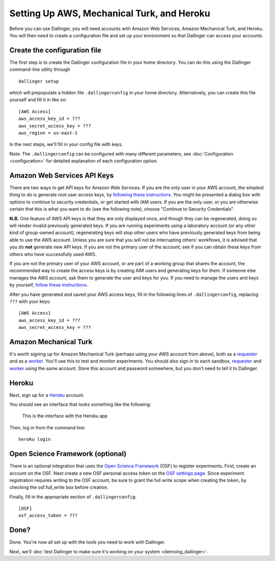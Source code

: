 Setting Up AWS, Mechanical Turk, and Heroku
===========================================

Before you can use Dallinger, you will need accounts with Amazon Web
Services, Amazon Mechanical Turk, and Heroku. You will then need to
create a configuration file and set up your environment so that
Dallinger can access your accounts.

Create the configuration file
-----------------------------

The first step is to create the Dallinger configuration file in your home
directory. You can do this using the Dallinger command-line utility
through

::

    dallinger setup

which will prepopulate a hidden file ``.dallingerconfig`` in your home
directory. Alternatively, you can create this file yourself and fill it
in like so:

::

    [AWS Access]
    aws_access_key_id = ???
    aws_secret_access_key = ???
    aws_region = us-east-1

In the next steps, we'll fill in your config file with keys.

Note: The ``.dallingerconfig`` can be configured with many different parameters, see
:doc:`Configuration <configuration>` for detailed explanation of each configuration option.

Amazon Web Services API Keys
----------------------------

There are two ways to get API keys for Amazon Web Services. If you are the only
user in your AWS account, the simplest thing to do is generate root user access
keys, by `following these instructions
<http://docs.aws.amazon.com/general/latest/gr/managing-aws-access-keys.html>`__.
You might be presented a dialog box with options to continue to security
credentials, or get started with IAM users. If you are the only user, or you
are otherwise certain that this is what you want to do (see the following note),
choose "Continue to Security Credentials".

**N.B.** One feature of AWS API keys is that they are only displayed
once, and though they can be regenerated, doing so will render invalid
previously generated keys. If you are running experiments using a
laboratory account (or any other kind of group-owned account),
regenerating keys will stop other users who have previously generated
keys from being able to use the AWS account. Unless you are sure that
you will not be interrupting others' workflows, it is advised that you
do **not** generate new API keys. If you are not the primary user of the
account, see if you can obtain these keys from others who have
successfully used AWS.

If you are not the primary user of your AWS account, or are part of a working
group that shares the account, the recommended way to create the access keys is
by creating AIM users and generating keys for them. If someone else manages
the AWS account, ask them to generate the user and keys for you. If you need
to manage the users and keys by yourself, `follow these instructions
<https://docs.aws.amazon.com/IAM/latest/UserGuide/id_credentials_access-keys.html>`__.

After you have generated and saved your AWS access keys, fill in the following
lines of ``.dallingerconfig``, replacing ``???`` with your keys:

::

    [AWS Access]
    aws_access_key_id = ???
    aws_secret_access_key = ???

Amazon Mechanical Turk
----------------------

It's worth signing up for Amazon Mechanical Turk (perhaps using your AWS
account from above), both as a
`requester <https://requester.mturk.com/mturk/beginsignin>`__ and as a
`worker <https://www.mturk.com/mturk/beginsignin>`__. You'll use this to
test and monitor experiments. You should also sign in to each sandbox,
`requester <https://requester.mturk.com/begin_signin>`__ and
`worker <https://workersandbox.mturk.com/mturk/welcome>`__ using the
same account. Store this account and password somewhere, but you don't
need to tell it to Dallinger.

Heroku
------

Next, sign up for a `Heroku <https://www.heroku.com/>`__ account.

You should see an interface that looks something like the following:

.. figure:: _static/heroku.jpg
   :alt: This is the interface with the Heroku app

   This is the interface with the Heroku app

Then, log in from the command line:

::

    heroku login


Open Science Framework (optional)
---------------------------------

There is an optional integration that uses the `Open Science Framework
<https://osf.io/>`__ (OSF) to register experiments. First, create an account
on the OSF. Next create a new OSF personal access token on the `OSF settings
page <https://osf.io/settings/tokens/>`__. Since experiment registration
requires writing to the OSF account, be sure to grant the full write scope
when creating the token, by checking the osf.full_write box before creation.

Finally, fill in the appropriate section of ``.dallingerconfig``:

::

    [OSF]
    osf_access_token = ???


Done?
-----

Done. You're now all set up with the tools you need to work with
Dallinger.

Next, we'll :doc:`test Dallinger to make sure it's working on your
system <demoing_dallinger>`.
